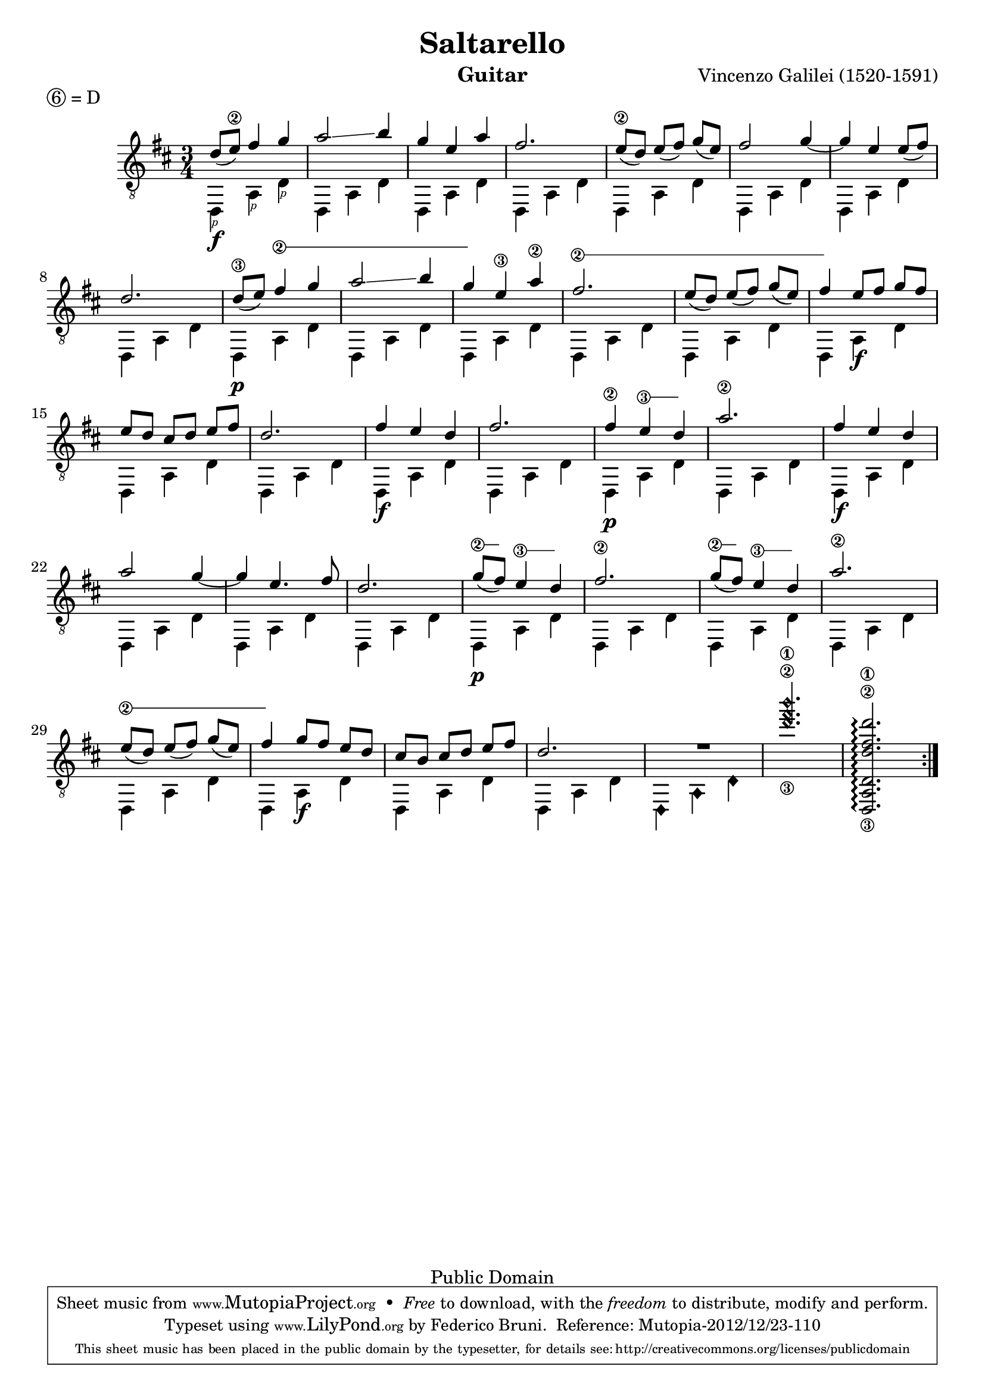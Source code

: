 \version "2.18.0"

P=\rightHandFinger #1

%% LSR snippet: http://lsr.dsi.unimi.it/LSR/Item?id=857
#(define (text-spanner-start-stop mus)
   (let ((elts (ly:music-property mus 'elements)))
     (make-music 'SequentialMusic 'elements
       (append
        (list (make-music 'TextSpanEvent 'span-direction -1))
        (reverse (cdr (reverse elts)))
        (list (make-music 'TextSpanEvent 'span-direction 1))
        (list (last elts))))))

stringNumberSpanner =
#(define-music-function (parser location strg music)
   (string? ly:music?)
   #{
     \once \override Voice.TextSpanner.style = #'solid
     \once \override Voice.TextSpanner.font-size = #-5
     \once \override TextSpanner.bound-details.left.stencil-align-dir-y = #CENTER
     \once \override TextSpanner.bound-details.left.text = \markup { \circle \number $strg }

     #(text-spanner-start-stop music)
   #})

\header {
  title = "Saltarello"
  composer = "Vincenzo Galilei (1520-1591)"
  instrument = "Guitar"
  enteredby = "Emre Akbas"
  piece = \markup { \circle 6 = D } % drop D tuning

  % mutopia headers
  mutopiatitle = "Saltarello"
  mutopiacomposer = "GalileiV"
  mutopiainstrument = "Guitar"
  mutopiasource = "Unknown"

  style = "Renaissance"
  copyright = "Public Domain"
  maintainer = "Federico Bruni"
  moreInfo = "Originally typeset by Emre Akbas (emreakbas@yahoo.com)"

 footer = "Mutopia-2012/12/23-110"
 tagline = \markup { \override #'(box-padding . 1.0) \override #'(baseline-skip . 2.7) \box \center-column { \small \line { Sheet music from \with-url #"http://www.MutopiaProject.org" \line { \concat { \teeny www. \normalsize MutopiaProject \teeny .org } \hspace #0.5 } • \hspace #0.5 \italic Free to download, with the \italic freedom to distribute, modify and perform. } \line { \small \line { Typeset using \with-url #"http://www.LilyPond.org" \line { \concat { \teeny www. \normalsize LilyPond \teeny .org }} by \concat { \maintainer . } \hspace #0.5 Reference: \footer } } \line { \teeny \line { This sheet music has been placed in the public domain by the typesetter, for details \concat { see: \hspace #0.3 \with-url #"http://creativecommons.org/licenses/publicdomain" http://creativecommons.org/licenses/publicdomain } } } } }
}

global = {
  \time 3/4
  \key d \major
  % Removed manual beaming in bars 5, 13 and 29 because of issue 2907:
  % http://code.google.com/p/lilypond/issues/detail?id=2907
  % Nevertheless, using the following settings is probably better anyway
  \set Timing.beamExceptions = #'()
  \set Timing.baseMoment = #(ly:make-moment 1/8)
  \set Timing.beatStructure = #'(2 2 2)
}


first =  \relative c' {
  \global
  \repeat volta 2 {
    % 1
    d8 ( e\2 ) fis4 g |
    a2 \glissando b4 |
    g4 e a |
    fis2. |
    % 5
    e8\2( d)  e( fis)  g( e) |
    fis2 g4 ~ |
    g4 e e8 ( fis) |
    d2. |
    \set minimumFret = #7
    \set restrainOpenStrings = ##t
    d8\3 ( e) \stringNumberSpanner "2" { fis4 g |
    % 10
    a2 \glissando \once \set minimumFret = #8 b4 |
    g4 }
    e\3 a\2 |
    \set minimumFret = #3
    \stringNumberSpanner "2" {
      fis2. |
      e8( d)  e( fis) \once \set minimumFret = #5 g( e) |
    }
    fis4
    \set minimumFret = #0
    e8[ fis]  g[ fis] |
    % 15
    e8[ d]  cis[ d]  e[ fis] |
    d2. |
    fis4 e d |
    fis2. |
    \set minimumFret = #7
    fis4\2 \stringNumberSpanner "3" { e d } |
    % 20
    a'2.\2 |
    fis4 e d |
    a'2 g4 ~ |
    g4 e4. fis8 |
    d2. |
    % 25
    \set minimumFret = #7
    \stringNumberSpanner "2" { g8 ( fis) }
    \stringNumberSpanner "3" { e4 d } |
    fis2.\2 |
    \stringNumberSpanner "2" { g8( fis) }
    \stringNumberSpanner "3" { e4 d } |
    a'2.\2 |
    \set minimumFret = #3
    \stringNumberSpanner "2" {
      e8( d)  e( fis) \once \set minimumFret = #5 g( e) |
      fis4
    }
    \set minimumFret = #0
    g8[ fis]  e[ d] |
    cis[ b]  cis[ d]  e[ fis] |
    d2. |
    R2. |
    \harmonicByFret #7 <g,\3 b,,\2 e,\1>2. |
    % Need to re-enable open strings in this chord -- see http://code.google.com/p/lilypond/issues/detail?id=2348#c30
    \set restrainOpenStrings = ##f
    <d,,, a' d d'\3 fis\2 d'\1>2.\arpeggio |
  }
}


second =  \relative c {
  \global
  \repeat volta 2 {
    % 1
    d,4\f_\P  a'_\P d_\P |
    d,4 a' d |
    d,4 a' d |
    d,4 a' d |
    % 5
    d,4 a' d |
    d,4 a' d |
    d,4 a' d |
    d,4 a' d |
    d,4\p a' d |
    %10
    d,4 a' d |
    d,4 a' d |
    d,4 a' d |
    d,4 a' d |
    d,4 a'\f d |
    % 15
    d,4 a' d |
    d,4 a' d |
    d,4\f a' d |
    d,4 a' d |
    d,4\p a' d |
    % 20
    d,4 a' d |
    d,4\f a' d |
    d,4 a' d |
    d,4 a' d |
    d,4 a' d |
    % 25
    d,4\p a' d |
    d,4 a' d |
    d,4 a' d |
    d,4 a' d |
    d,4 a' d |
    % 30
    d,4 a'\f d |
    d,4 a' d |
    d,4 a' d |
    \harmonicByFret #12 { d,,4 a d, } |
    s2.*2 |
  }
}

\score {
%  \new StaffGroup <<
    \new Staff = "staff" \with {
      midiInstrument = "acoustic guitar (nylon)"
      % Avoid collision between stems and string numbers in bar 1 and 9
      \override StringNumber.add-stem-support = ##t
      \override Fingering.add-stem-support = ##t
    }
    <<
      \context Voice = "staff first voice" { \clef "G_8" \voiceOne \slurDown \tieDown \first }
      \context Voice = "staff second voice" { \clef "G_8" \voiceTwo \second }
    >>

%{
    \new TabStaff = "tab" \with {
      stringTunings = #guitar-drop-d-tuning
    }
    <<
      \context TabVoice = "tab first voice" { \clef "moderntab" \voiceOne \first }
      \context TabVoice = "tab second voice" { \clef "moderntab" \voiceTwo \second }
    >>
  >>
%}
  \layout {
    system-count = #5
  }
  \midi {
    \tempo 4 = 96
  }
}
